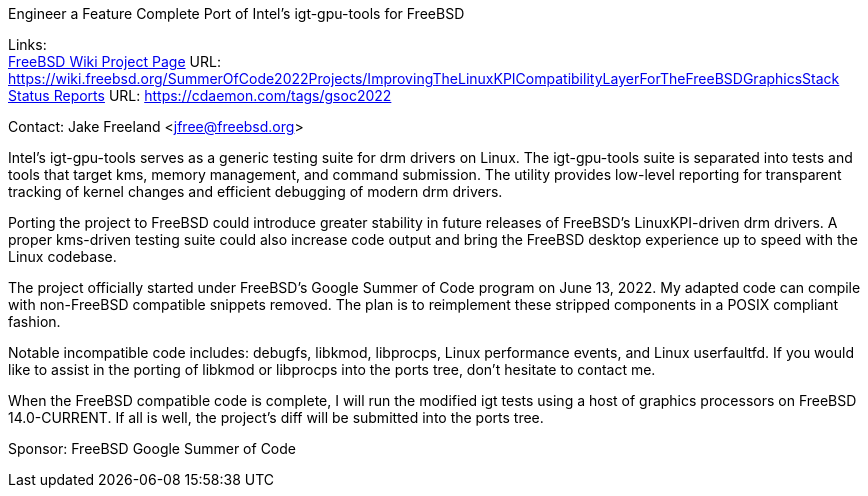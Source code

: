 Engineer a Feature Complete Port of Intel's igt-gpu-tools for FreeBSD

Links: +
link:https://wiki.freebsd.org/SummerOfCode2022Projects/ImprovingTheLinuxKPICompatibilityLayerForTheFreeBSDGraphicsStack/[FreeBSD Wiki Project Page] URL:
link:https://wiki.freebsd.org/SummerOfCode2022Projects/ImprovingTheLinuxKPICompatibilityLayerForTheFreeBSDGraphicsStack/[https://wiki.freebsd.org/SummerOfCode2022Projects/ImprovingTheLinuxKPICompatibilityLayerForTheFreeBSDGraphicsStack] +
link:https://cdaemon.com/tags/gsoc2022/[Status Reports] URL:
link:https://cdaemon.com/tags/gsoc2022/[https://cdaemon.com/tags/gsoc2022]

Contact: Jake Freeland <jfree@freebsd.org>

Intel’s igt-gpu-tools serves as a generic testing suite for drm drivers on Linux. The igt-gpu-tools suite is separated into tests and tools that target kms, memory management, and command submission. The utility provides low-level reporting for transparent tracking of kernel changes and efficient debugging of modern drm drivers.

Porting the project to FreeBSD could introduce greater stability in future releases of FreeBSD’s LinuxKPI-driven drm drivers. A proper kms-driven testing suite could also increase code output and bring the FreeBSD desktop experience up to speed with the Linux codebase.

The project officially started under FreeBSD's Google Summer of Code program on June 13, 2022. My adapted code can compile with non-FreeBSD compatible snippets removed. The plan is to reimplement these stripped components in a POSIX compliant fashion.

Notable incompatible code includes: debugfs, libkmod, libprocps, Linux performance events, and Linux userfaultfd.
If you would like to assist in the porting of libkmod or libprocps into the ports tree, don't hesitate to contact me.

When the FreeBSD compatible code is complete, I will run the modified igt tests using a host of graphics processors on FreeBSD 14.0-CURRENT. If all is well, the project's diff will be submitted into the ports tree.

Sponsor: FreeBSD Google Summer of Code
